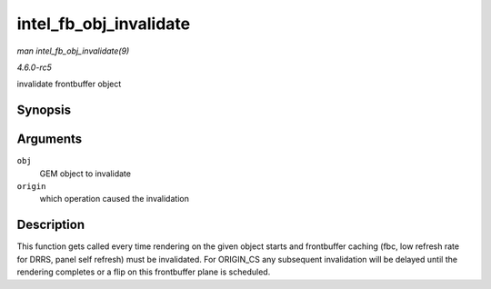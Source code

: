 .. -*- coding: utf-8; mode: rst -*-

.. _API-intel-fb-obj-invalidate:

=======================
intel_fb_obj_invalidate
=======================

*man intel_fb_obj_invalidate(9)*

*4.6.0-rc5*

invalidate frontbuffer object


Synopsis
========

.. c:function:: void intel_fb_obj_invalidate( struct drm_i915_gem_object * obj, enum fb_op_origin origin )

Arguments
=========

``obj``
    GEM object to invalidate

``origin``
    which operation caused the invalidation


Description
===========

This function gets called every time rendering on the given object
starts and frontbuffer caching (fbc, low refresh rate for DRRS, panel
self refresh) must be invalidated. For ORIGIN_CS any subsequent
invalidation will be delayed until the rendering completes or a flip on
this frontbuffer plane is scheduled.


.. ------------------------------------------------------------------------------
.. This file was automatically converted from DocBook-XML with the dbxml
.. library (https://github.com/return42/sphkerneldoc). The origin XML comes
.. from the linux kernel, refer to:
..
.. * https://github.com/torvalds/linux/tree/master/Documentation/DocBook
.. ------------------------------------------------------------------------------
